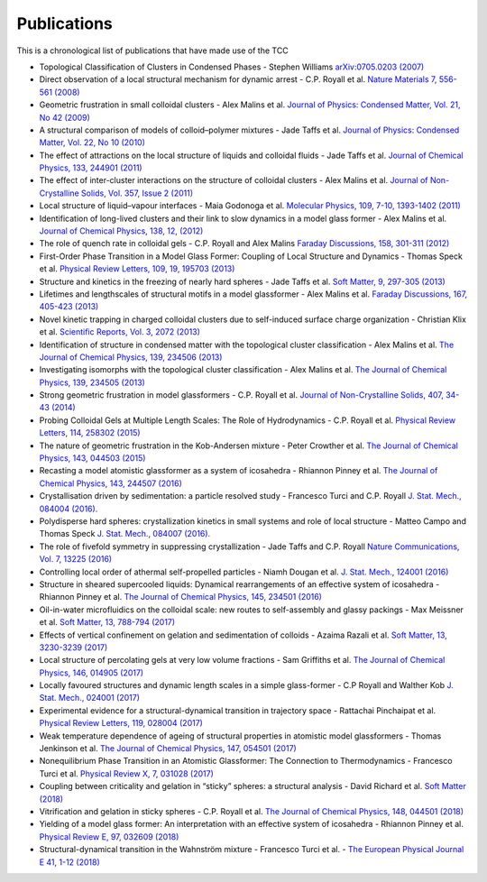 Publications
=============

This is a chronological list of publications that have made use of the TCC

* Topological Classification of Clusters in Condensed Phases - Stephen Williams `arXiv:0705.0203 (2007) <https://arxiv.org/abs/0705.0203>`_
* Direct observation of a local structural mechanism for dynamic arrest - C.P. Royall et al. `Nature Materials 7, 556-561 (2008) <https://doi.org/10.1038/nmat2219>`_
* Geometric frustration in small colloidal clusters - Alex Malins et al. `Journal of Physics: Condensed Matter, Vol. 21, No 42 (2009) <https://doi.org/10.1088/0953-8984/21/42/425103>`_
* A structural comparison of models of colloid–polymer mixtures - Jade Taffs et al. `Journal of Physics: Condensed Matter, Vol. 22, No 10 (2010) <https://doi.org/10.1088/0953-8984/22/10/104119>`_
* The effect of attractions on the local structure of liquids and colloidal fluids - Jade Taffs et al. `Journal of Chemical Physics, 133, 244901 (2011) <https://doi.org/10.1063/1.3516210>`_
* The effect of inter-cluster interactions on the structure of colloidal clusters - Alex Malins et al. `Journal of Non-Crystalline Solids, Vol. 357, Issue 2 (2011) <https://doi.org/10.1016/j.jnoncrysol.2010.08.021>`_
* Local structure of liquid–vapour interfaces - Maia Godonoga et al. `Molecular Physics, 109, 7-10, 1393-1402 (2011) <https://doi.org/10.1080/00268976.2011.564217>`_
* Identification of long-lived clusters and their link to slow dynamics in a model glass former - Alex Malins et al. `Journal of Chemical Physics, 138, 12, (2012) <https://doi.org/10.1063/1.4790515>`_	
* The role of quench rate in colloidal gels - C.P. Royall and Alex Malins `Faraday Discussions, 158, 301-311 (2012) <https://doi.org/10.1039/C2FD20041D>`_
* First-Order Phase Transition in a Model Glass Former: Coupling of Local Structure and Dynamics - Thomas Speck et al. `Physical Review Letters, 109, 19, 195703 (2013) <https://doi.org/10.1103/PhysRevLett.109.195703>`_
* Structure and kinetics in the freezing of nearly hard spheres - Jade Taffs et al. `Soft Matter, 9, 297-305 (2013) <https://doi.org/10.1039/C2SM26473K>`_
* Lifetimes and lengthscales of structural motifs in a model glassformer - Alex Malins et al. `Faraday Discussions, 167, 405-423 (2013) <https://doi.org/10.1039/C3FD00078H>`_
* Novel kinetic trapping in charged colloidal clusters due to self-induced surface charge organization - Christian Klix et al. `Scientific Reports, Vol. 3, 2072 (2013) <https://doi.org/10.1038/srep02072>`_
* Identification of structure in condensed matter with the topological cluster classification - Alex Malins et al. `The Journal of Chemical Physics, 139, 234506 (2013) <https://doi.org/10.1063/1.4832897>`_
* Investigating isomorphs with the topological cluster classification - Alex Malins et al. `The Journal of Chemical Physics, 139, 234505 (2013) <https://doi.org/10.1063/1.4830416>`_
* Strong geometric frustration in model glassformers - C.P. Royall et al. `Journal of Non-Crystalline Solids, 407, 34-43 (2014) <https://doi.org/10.1016/j.jnoncrysol.2014.08.017>`_
* Probing Colloidal Gels at Multiple Length Scales: The Role of Hydrodynamics - C.P. Royall et al. `Physical Review Letters, 114, 258302 (2015) <https://doi.org/10.1103/PhysRevLett.114.258302>`_
* The nature of geometric frustration in the Kob-Andersen mixture - Peter Crowther et al. `The Journal of Chemical Physics, 143, 044503 (2015) <https://doi.org/10.1063/1.4927302>`_
* Recasting a model atomistic glassformer as a system of icosahedra - Rhiannon Pinney et al. `The Journal of Chemical Physics, 143, 244507 (2016) <https://doi.org/10.1063/1.4938424>`_
* Crystallisation driven by sedimentation: a particle resolved study - Francesco Turci and C.P. Royall `J. Stat. Mech., 084004 (2016). <https://doi.org/10.1088/1742-5468/2016/08/084004>`_
* Polydisperse hard spheres: crystallization kinetics in small systems and role of local structure - Matteo Campo and Thomas Speck `J. Stat. Mech., 084007 (2016). <https://doi.org/10.1088/1742-5468/2016/8/084007>`_
* The role of fivefold symmetry in suppressing crystallization - Jade Taffs and C.P. Royall `Nature Communications, Vol. 7, 13225 (2016) <https://doi.org/10.1038/ncomms13225>`_
* Controlling local order of athermal self-propelled particles - Niamh Dougan et al. `J. Stat. Mech., 124001 (2016) <https://doi.org/10.1088/1742-5468/aa4e5b>`_
* Structure in sheared supercooled liquids: Dynamical rearrangements of an effective system of icosahedra - Rhiannon Pinney et al. `The Journal of Chemical Physics, 145, 234501 (2016) <https://doi.org/10.1063/1.4968555>`_
* Oil-in-water microfluidics on the colloidal scale: new routes to self-assembly and glassy packings - Max Meissner et al. `Soft Matter, 13, 788-794 (2017) <https://doi.org/10.1039/C6SM02390H>`_
* Effects of vertical confinement on gelation and sedimentation of colloids - Azaima Razali et al. `Soft Matter, 13, 3230-3239 (2017) <https://doi.org/10.1039/C6SM02221A>`_
* Local structure of percolating gels at very low volume fractions - Sam Griffiths et al. `The Journal of Chemical Physics, 146, 014905 (2017) <https://doi.org/10.1063/1.4973351>`_
* Locally favoured structures and dynamic length scales in a simple glass-former - C.P Royall and Walther Kob `J. Stat. Mech., 024001 (2017) <https://doi.org/10.1088/1742-5468/aa4e92>`_
* Experimental evidence for a structural-dynamical transition in trajectory space - Rattachai Pinchaipat et al. `Physical Review Letters, 119, 028004 (2017) <https://doi.org/10.1103/PhysRevLett.119.028004>`_
* Weak temperature dependence of ageing of structural properties in atomistic model glassformers - Thomas Jenkinson et al. `The Journal of Chemical Physics, 147, 054501 (2017) <https://doi.org/10.1063/1.4994836>`_
* Nonequilibrium Phase Transition in an Atomistic Glassformer: The Connection to Thermodynamics - Francesco Turci et al. `Physical Review X, 7, 031028 (2017) <https://doi.org/10.1103/PhysRevX.7.031028>`_
* Coupling between criticality and gelation in “sticky” spheres: a structural analysis - David Richard et al. `Soft Matter (2018) <https://doi.org/10.1039/C8SM00389K>`_
* Vitrification and gelation in sticky spheres - C.P. Royall et al. `The Journal of Chemical Physics, 148, 044501 (2018) <https://doi.org/10.1063/1.5000263>`_
* Yielding of a model glass former: An interpretation with an effective system of icosahedra - Rhiannon Pinney et al. `Physical Review E, 97, 032609 (2018) <https://doi.org/10.1103/PhysRevE.97.032609>`_
* Structural-dynamical transition in the Wahnström mixture - Francesco Turci et al. - `The European Physical Journal E 41, 1-12 (2018) <https://doi.org/10.1140/epje/i2018-11662-3>`_

